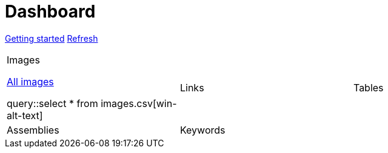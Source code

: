 = Dashboard

[.text-center]
xref::getting-started.adoc[Getting started] 
link:didact://?commandId=vscode.didact.startDidact&text=file://{docdir}/dashboard.act.adoc.didact.adoc[Refresh]

[cols="1,1,1"]
|===

a|.Images

link:didact://?commandId=vscode.didact.startDidact&text=file://{docdir}/images.act.adoc.didact.adoc[All images]

query::select * from images.csv[win-alt-text]
|Links 
|Tables

|Assemblies
|Keywords
| 
|===